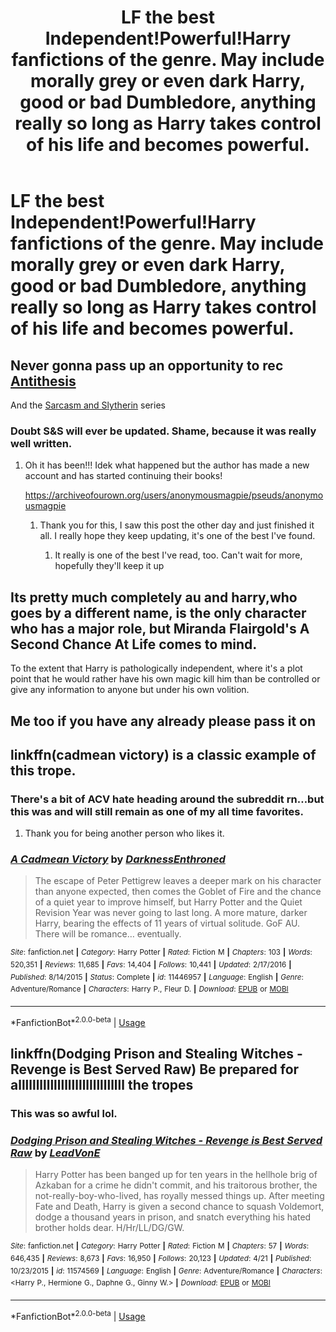 #+TITLE: LF the best Independent!Powerful!Harry fanfictions of the genre. May include morally grey or even dark Harry, good or bad Dumbledore, anything really so long as Harry takes control of his life and becomes powerful.

* LF the best Independent!Powerful!Harry fanfictions of the genre. May include morally grey or even dark Harry, good or bad Dumbledore, anything really so long as Harry takes control of his life and becomes powerful.
:PROPERTIES:
:Author: maxart2001
:Score: 37
:DateUnix: 1596024717.0
:DateShort: 2020-Jul-29
:FlairText: Request
:END:

** Never gonna pass up an opportunity to rec [[https://archiveofourown.org/works/7322935][Antithesis]]

And the [[https://archiveofourown.org/series/863648][Sarcasm and Slytherin]] series
:PROPERTIES:
:Author: nmckl
:Score: 14
:DateUnix: 1596036486.0
:DateShort: 2020-Jul-29
:END:

*** Doubt S&S will ever be updated. Shame, because it was really well written.
:PROPERTIES:
:Author: TGI_James
:Score: 10
:DateUnix: 1596043330.0
:DateShort: 2020-Jul-29
:END:

**** Oh it has been!!! Idek what happened but the author has made a new account and has started continuing their books!

[[https://archiveofourown.org/users/anonymousmagpie/pseuds/anonymousmagpie]]
:PROPERTIES:
:Author: nmckl
:Score: 12
:DateUnix: 1596043421.0
:DateShort: 2020-Jul-29
:END:

***** Thank you for this, I saw this post the other day and just finished it all. I really hope they keep updating, it's one of the best I've found.
:PROPERTIES:
:Author: Lilywolf413
:Score: 3
:DateUnix: 1596929161.0
:DateShort: 2020-Aug-09
:END:

****** It really is one of the best I've read, too. Can't wait for more, hopefully they'll keep it up
:PROPERTIES:
:Author: nmckl
:Score: 2
:DateUnix: 1597013077.0
:DateShort: 2020-Aug-10
:END:


** Its pretty much completely au and harry,who goes by a different name, is the only character who has a major role, but Miranda Flairgold's A Second Chance At Life comes to mind.

To the extent that Harry is pathologically independent, where it's a plot point that he would rather have his own magic kill him than be controlled or give any information to anyone but under his own volition.
:PROPERTIES:
:Author: KingDarius89
:Score: 6
:DateUnix: 1596039475.0
:DateShort: 2020-Jul-29
:END:


** Me too if you have any already please pass it on
:PROPERTIES:
:Author: Vargmien
:Score: 4
:DateUnix: 1596031213.0
:DateShort: 2020-Jul-29
:END:


** linkffn(cadmean victory) is a classic example of this trope.
:PROPERTIES:
:Author: cretsben
:Score: 8
:DateUnix: 1596045554.0
:DateShort: 2020-Jul-29
:END:

*** There's a bit of ACV hate heading around the subreddit rn...but this was and will still remain as one of my all time favorites.
:PROPERTIES:
:Author: smlt_101
:Score: 13
:DateUnix: 1596048695.0
:DateShort: 2020-Jul-29
:END:

**** Thank you for being another person who likes it.
:PROPERTIES:
:Author: avidnarutofan
:Score: 2
:DateUnix: 1596142839.0
:DateShort: 2020-Jul-31
:END:


*** [[https://www.fanfiction.net/s/11446957/1/][*/A Cadmean Victory/*]] by [[https://www.fanfiction.net/u/7037477/DarknessEnthroned][/DarknessEnthroned/]]

#+begin_quote
  The escape of Peter Pettigrew leaves a deeper mark on his character than anyone expected, then comes the Goblet of Fire and the chance of a quiet year to improve himself, but Harry Potter and the Quiet Revision Year was never going to last long. A more mature, darker Harry, bearing the effects of 11 years of virtual solitude. GoF AU. There will be romance... eventually.
#+end_quote

^{/Site/:} ^{fanfiction.net} ^{*|*} ^{/Category/:} ^{Harry} ^{Potter} ^{*|*} ^{/Rated/:} ^{Fiction} ^{M} ^{*|*} ^{/Chapters/:} ^{103} ^{*|*} ^{/Words/:} ^{520,351} ^{*|*} ^{/Reviews/:} ^{11,685} ^{*|*} ^{/Favs/:} ^{14,404} ^{*|*} ^{/Follows/:} ^{10,441} ^{*|*} ^{/Updated/:} ^{2/17/2016} ^{*|*} ^{/Published/:} ^{8/14/2015} ^{*|*} ^{/Status/:} ^{Complete} ^{*|*} ^{/id/:} ^{11446957} ^{*|*} ^{/Language/:} ^{English} ^{*|*} ^{/Genre/:} ^{Adventure/Romance} ^{*|*} ^{/Characters/:} ^{Harry} ^{P.,} ^{Fleur} ^{D.} ^{*|*} ^{/Download/:} ^{[[http://www.ff2ebook.com/old/ffn-bot/index.php?id=11446957&source=ff&filetype=epub][EPUB]]} ^{or} ^{[[http://www.ff2ebook.com/old/ffn-bot/index.php?id=11446957&source=ff&filetype=mobi][MOBI]]}

--------------

*FanfictionBot*^{2.0.0-beta} | [[https://github.com/tusing/reddit-ffn-bot/wiki/Usage][Usage]]
:PROPERTIES:
:Author: FanfictionBot
:Score: 2
:DateUnix: 1596045576.0
:DateShort: 2020-Jul-29
:END:


** linkffn(Dodging Prison and Stealing Witches - Revenge is Best Served Raw) Be prepared for allllllllllllllllllllllllllllll the tropes
:PROPERTIES:
:Author: Flye_Autumne
:Score: 3
:DateUnix: 1596076244.0
:DateShort: 2020-Jul-30
:END:

*** This was so awful lol.
:PROPERTIES:
:Author: SeaWeb5
:Score: 11
:DateUnix: 1596089157.0
:DateShort: 2020-Jul-30
:END:


*** [[https://www.fanfiction.net/s/11574569/1/][*/Dodging Prison and Stealing Witches - Revenge is Best Served Raw/*]] by [[https://www.fanfiction.net/u/6791440/LeadVonE][/LeadVonE/]]

#+begin_quote
  Harry Potter has been banged up for ten years in the hellhole brig of Azkaban for a crime he didn't commit, and his traitorous brother, the not-really-boy-who-lived, has royally messed things up. After meeting Fate and Death, Harry is given a second chance to squash Voldemort, dodge a thousand years in prison, and snatch everything his hated brother holds dear. H/Hr/LL/DG/GW.
#+end_quote

^{/Site/:} ^{fanfiction.net} ^{*|*} ^{/Category/:} ^{Harry} ^{Potter} ^{*|*} ^{/Rated/:} ^{Fiction} ^{M} ^{*|*} ^{/Chapters/:} ^{57} ^{*|*} ^{/Words/:} ^{646,435} ^{*|*} ^{/Reviews/:} ^{8,673} ^{*|*} ^{/Favs/:} ^{16,950} ^{*|*} ^{/Follows/:} ^{20,123} ^{*|*} ^{/Updated/:} ^{4/21} ^{*|*} ^{/Published/:} ^{10/23/2015} ^{*|*} ^{/id/:} ^{11574569} ^{*|*} ^{/Language/:} ^{English} ^{*|*} ^{/Genre/:} ^{Adventure/Romance} ^{*|*} ^{/Characters/:} ^{<Harry} ^{P.,} ^{Hermione} ^{G.,} ^{Daphne} ^{G.,} ^{Ginny} ^{W.>} ^{*|*} ^{/Download/:} ^{[[http://www.ff2ebook.com/old/ffn-bot/index.php?id=11574569&source=ff&filetype=epub][EPUB]]} ^{or} ^{[[http://www.ff2ebook.com/old/ffn-bot/index.php?id=11574569&source=ff&filetype=mobi][MOBI]]}

--------------

*FanfictionBot*^{2.0.0-beta} | [[https://github.com/tusing/reddit-ffn-bot/wiki/Usage][Usage]]
:PROPERTIES:
:Author: FanfictionBot
:Score: 2
:DateUnix: 1596076259.0
:DateShort: 2020-Jul-30
:END:
